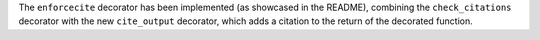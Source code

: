 The ``enforcecite`` decorator has been implemented (as showcased in the README),
combining the ``check_citations`` decorator with the new ``cite_output`` decorator,
which adds a citation to the return of the decorated function.
